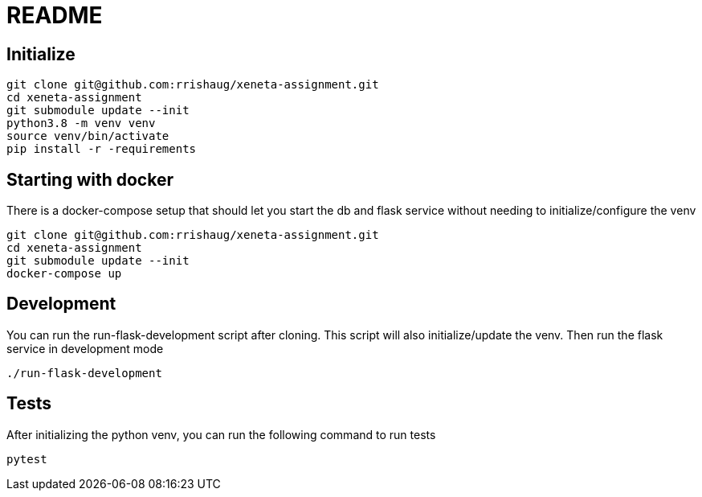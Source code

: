 = README

== Initialize
[source,cli]
----
git clone git@github.com:rrishaug/xeneta-assignment.git
cd xeneta-assignment
git submodule update --init
python3.8 -m venv venv
source venv/bin/activate
pip install -r -requirements
----

== Starting with docker
There is a docker-compose setup that should let you start the db and flask service without needing to
initialize/configure the venv
[source,cli]
----
git clone git@github.com:rrishaug/xeneta-assignment.git
cd xeneta-assignment
git submodule update --init
docker-compose up
----

== Development

You can run the run-flask-development script after cloning. This script will also initialize/update the venv.
Then run the flask service in development mode
[source,cli]
----
./run-flask-development
----

== Tests
After initializing the python venv, you can run the following command to run tests
[source,cli]
----
pytest
----
